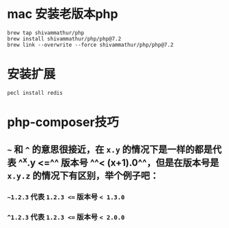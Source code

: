 * mac 安装老版本php

#+BEGIN_SRC shell
brew tap shivammathur/php
brew install shivammathur/php/php@7.2
brew link --overwrite --force shivammathur/php/php@7.2
#+END_SRC
* 安装扩展

#+BEGIN_SRC shell
pecl install redis
#+END_SRC
* php-composer技巧
** =~= 和 =^= 的意思很接近，在 =x.y= 的情况下是一样的都是代表 ^^x.y <=^^  版本号 ^^< (x+1).0^^，但是在版本号是 ~x.y.z~ 的情况下有区别，举个例子吧：
*** =~1.2.3= 代表 ~1.2.3 <=~ 版本号 ~< 1.3.0~
*** ~^1.2.3~ 代表 ~1.2.3 <=~ 版本号 ~< 2.0.0~